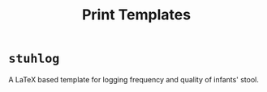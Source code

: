#+TITLE: Print Templates

* =stuhlog=

A LaTeX based template for logging frequency and quality of infants' stool.
